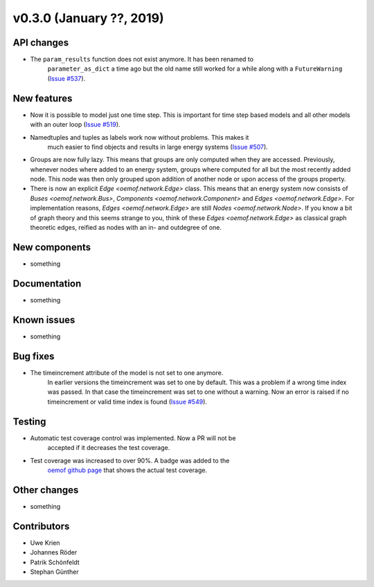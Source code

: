 v0.3.0 (January ??, 2019)
++++++++++++++++++++++++++


API changes
###########

* The ``param_results`` function does not exist anymore. It has been renamed to
    ``parameter_as_dict`` a time ago but the old name still worked for a while
    along with a ``FutureWarning``
    (`Issue #537 <https://github.com/oemof/oemof/issues/537>`_).

New features
############

* Now it is possible to model just one time step. This is important for time step based models and all other models with an outer loop (`Issue #519 <https://github.com/oemof/oemof/issues/519>`_).

* Namedtuples and tuples as labels work now without problems. This makes it
    much easier to find objects and results in large energy systems
    (`Issue #507 <https://github.com/oemof/oemof/issues/507>`_).

* Groups are now fully lazy. This means that groups are only computed
  when they are accessed. Previously, whenever nodes where added to an
  energy system, groups where computed for all but the most recently
  added node. This node was then only grouped upon addition of another
  node or upon access of the groups property.

* There is now an explicit `Edge <oemof.network.Edge>` class. This means
  that an energy system now consists of `Buses <oemof.network.Bus>`,
  `Components <oemof.network.Component>` and `Edges <oemof.network.Edge>`.
  For implementation reasons, `Edges <oemof.network.Edge>` are still
  `Nodes <oemof.network.Node>`. If you know a bit of graph theory and
  this seems strange to you, think of these `Edges <oemof.network.Edge>`
  as classical graph theoretic edges, reified as nodes with an in- and
  outdegree of one.

New components
##############

* something

Documentation
#############

* something

Known issues
############

* something

Bug fixes
#########

* The timeincrement attribute of the model is not set to one anymore.
    In earlier versions the timeincrement was set to one by default. This was a
    problem if a wrong time index was passed. In that case the timeincrement
    was set to one without a warning. Now an error is raised if no
    timeincrement or valid time index is found
    (`Issue #549 <https://github.com/oemof/oemof/issues/549>`_).

Testing
#######

* Automatic test coverage control was implemented. Now a PR will not be
    accepted if it decreases the test coverage.
* Test coverage was increased to over 90%. A badge was added to the
    `oemof github page <https://github.com/oemof/oemof>`_ that shows the
    actual test coverage.

Other changes
#############

* something

Contributors
############

* Uwe Krien
* Johannes Röder
* Patrik Schönfeldt
* Stephan Günther
